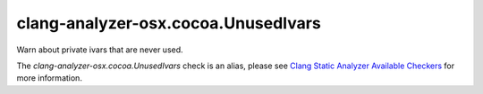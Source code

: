 .. title:: clang-tidy - clang-analyzer-osx.cocoa.UnusedIvars
.. meta::
   :http-equiv=refresh: 5;URL=https://clang.llvm.org/docs/analyzer/checkers.html#osx-cocoa-unusedivars

clang-analyzer-osx.cocoa.UnusedIvars
====================================

Warn about private ivars that are never used.

The `clang-analyzer-osx.cocoa.UnusedIvars` check is an alias, please see
`Clang Static Analyzer Available Checkers
<https://clang.llvm.org/docs/analyzer/checkers.html#osx-cocoa-unusedivars>`_
for more information.
